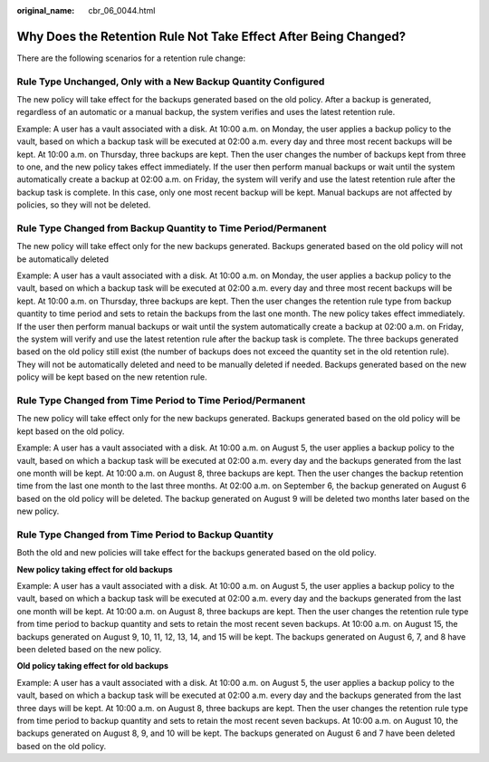:original_name: cbr_06_0044.html

.. _cbr_06_0044:

Why Does the Retention Rule Not Take Effect After Being Changed?
================================================================

There are the following scenarios for a retention rule change:

Rule Type Unchanged, Only with a New Backup Quantity Configured
---------------------------------------------------------------

The new policy will take effect for the backups generated based on the old policy. After a backup is generated, regardless of an automatic or a manual backup, the system verifies and uses the latest retention rule.

Example: A user has a vault associated with a disk. At 10:00 a.m. on Monday, the user applies a backup policy to the vault, based on which a backup task will be executed at 02:00 a.m. every day and three most recent backups will be kept. At 10:00 a.m. on Thursday, three backups are kept. Then the user changes the number of backups kept from three to one, and the new policy takes effect immediately. If the user then perform manual backups or wait until the system automatically create a backup at 02:00 a.m. on Friday, the system will verify and use the latest retention rule after the backup task is complete. In this case, only one most recent backup will be kept. Manual backups are not affected by policies, so they will not be deleted.

Rule Type Changed from Backup Quantity to Time Period/Permanent
---------------------------------------------------------------

The new policy will take effect only for the new backups generated. Backups generated based on the old policy will not be automatically deleted

Example: A user has a vault associated with a disk. At 10:00 a.m. on Monday, the user applies a backup policy to the vault, based on which a backup task will be executed at 02:00 a.m. every day and three most recent backups will be kept. At 10:00 a.m. on Thursday, three backups are kept. Then the user changes the retention rule type from backup quantity to time period and sets to retain the backups from the last one month. The new policy takes effect immediately. If the user then perform manual backups or wait until the system automatically create a backup at 02:00 a.m. on Friday, the system will verify and use the latest retention rule after the backup task is complete. The three backups generated based on the old policy still exist (the number of backups does not exceed the quantity set in the old retention rule). They will not be automatically deleted and need to be manually deleted if needed. Backups generated based on the new policy will be kept based on the new retention rule.

Rule Type Changed from Time Period to Time Period/Permanent
-----------------------------------------------------------

The new policy will take effect only for the new backups generated. Backups generated based on the old policy will be kept based on the old policy.

Example: A user has a vault associated with a disk. At 10:00 a.m. on August 5, the user applies a backup policy to the vault, based on which a backup task will be executed at 02:00 a.m. every day and the backups generated from the last one month will be kept. At 10:00 a.m. on August 8, three backups are kept. Then the user changes the backup retention time from the last one month to the last three months. At 02:00 a.m. on September 6, the backup generated on August 6 based on the old policy will be deleted. The backup generated on August 9 will be deleted two months later based on the new policy.

Rule Type Changed from Time Period to Backup Quantity
-----------------------------------------------------

Both the old and new policies will take effect for the backups generated based on the old policy.

**New policy taking effect for old backups**

Example: A user has a vault associated with a disk. At 10:00 a.m. on August 5, the user applies a backup policy to the vault, based on which a backup task will be executed at 02:00 a.m. every day and the backups generated from the last one month will be kept. At 10:00 a.m. on August 8, three backups are kept. Then the user changes the retention rule type from time period to backup quantity and sets to retain the most recent seven backups. At 10:00 a.m. on August 15, the backups generated on August 9, 10, 11, 12, 13, 14, and 15 will be kept. The backups generated on August 6, 7, and 8 have been deleted based on the new policy.

**Old policy taking effect for old backups**

Example: A user has a vault associated with a disk. At 10:00 a.m. on August 5, the user applies a backup policy to the vault, based on which a backup task will be executed at 02:00 a.m. every day and the backups generated from the last three days will be kept. At 10:00 a.m. on August 8, three backups are kept. Then the user changes the retention rule type from time period to backup quantity and sets to retain the most recent seven backups. At 10:00 a.m. on August 10, the backups generated on August 8, 9, and 10 will be kept. The backups generated on August 6 and 7 have been deleted based on the old policy.
